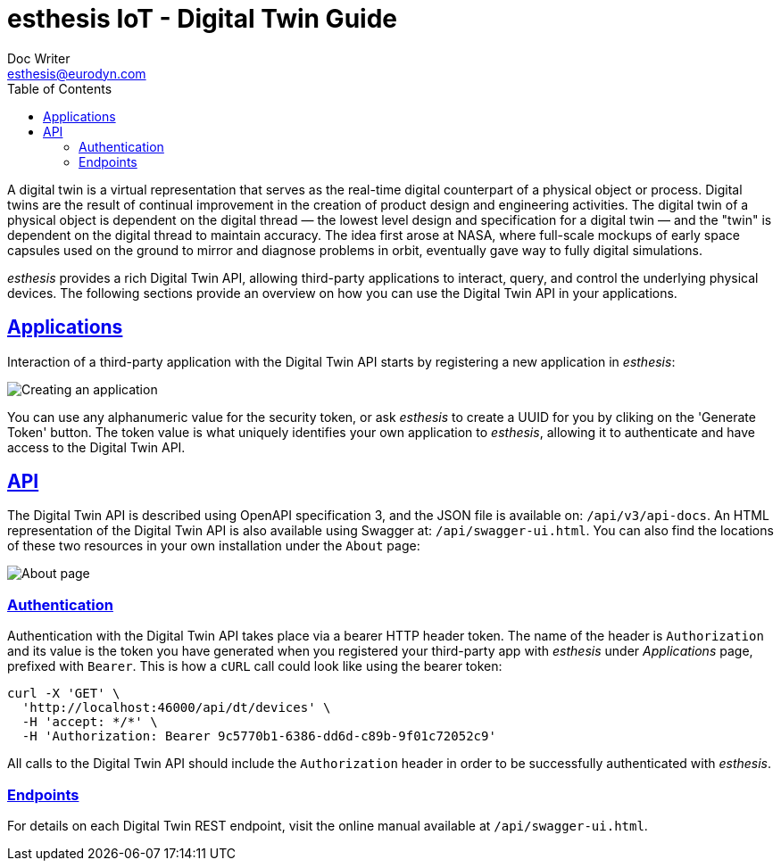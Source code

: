= esthesis IoT - Digital Twin Guide
Doc Writer <esthesis@eurodyn.com>
:toc:
:toclevels: 2
:homepage: https://esthesis.com
:icons: font
:sectanchors:
:sectlinks:

A digital twin is a virtual representation that serves as the real-time digital counterpart of a
physical object or process. Digital twins are the result of continual improvement in the creation
of product design and engineering activities. The digital twin of a physical object is dependent
on the digital thread — the lowest level design and specification for a digital twin — and the
"twin" is dependent on the digital thread to maintain accuracy. The idea first arose at NASA, where
full-scale mockups of early space capsules used on the ground to mirror and diagnose problems in orbit,
eventually gave way to fully digital simulations.

_esthesis_ provides a rich Digital Twin API, allowing third-party applications to interact, query,
and control the underlying physical devices. The following sections provide an overview on how you
can use the Digital Twin API in your applications.

== Applications
Interaction of a third-party application with the Digital Twin API starts by registering a new
application in _esthesis_:

image::media/dt-img1.png[alt="Creating an application"]

You can use any alphanumeric value for the security token, or ask _esthesis_ to create a UUID for
you by cliking on the 'Generate Token' button. The token value is what uniquely identifies your
own application to _esthesis_, allowing it to authenticate and have access to the Digital Twin API.

== API
The Digital Twin API is described using OpenAPI specification 3, and the JSON file is available on:
`/api/v3/api-docs`. An HTML representation of the Digital Twin API is also available using Swagger at:
`/api/swagger-ui.html`. You can also find the locations of these two resources in your own installation
under the `About` page:

image::media/dt-img2.png[alt="About page"]

=== Authentication
Authentication with the Digital Twin API takes place via a bearer HTTP header token. The name of the
header is `Authorization` and its value is the token you have generated when you registered your third-party
app with _esthesis_ under _Applications_ page, prefixed with `Bearer`. This is how a `cURL` call could
look like using the bearer token:
```
curl -X 'GET' \
  'http://localhost:46000/api/dt/devices' \
  -H 'accept: */*' \
  -H 'Authorization: Bearer 9c5770b1-6386-dd6d-c89b-9f01c72052c9'
```
All calls to the Digital Twin API should include the `Authorization` header in order to be successfully
authenticated with _esthesis_.

=== Endpoints
For details on each Digital Twin REST endpoint, visit the online manual available at `/api/swagger-ui.html`.
